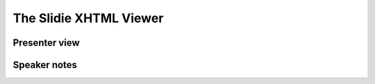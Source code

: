 .. _xhtml-viewer:

The Slidie XHTML Viewer
=======================


.. _presenter-view:

Presenter view
--------------


.. _xhtml-viewer-speaker-notes:

Speaker notes
-------------
